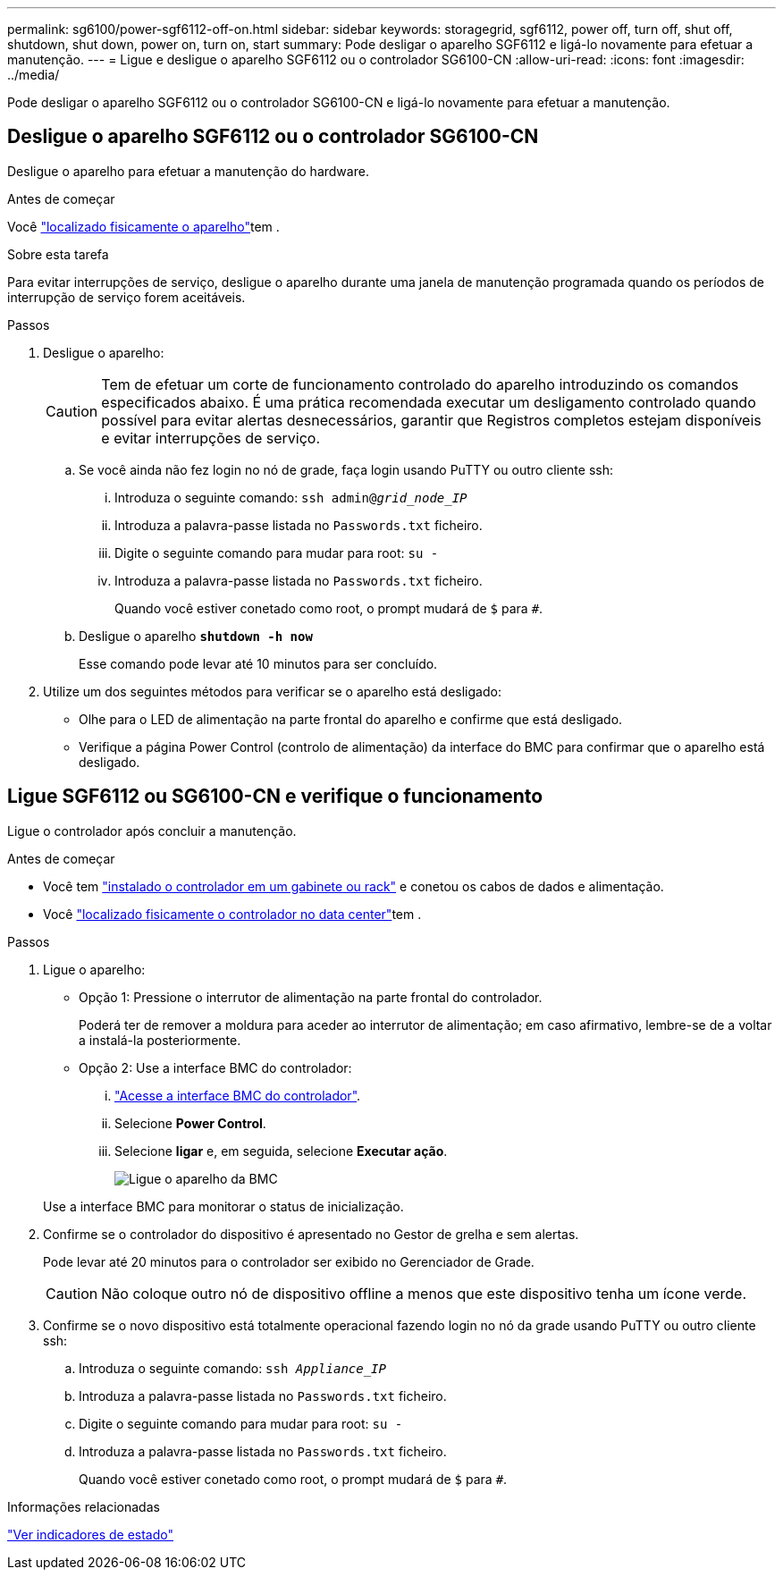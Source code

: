 ---
permalink: sg6100/power-sgf6112-off-on.html 
sidebar: sidebar 
keywords: storagegrid, sgf6112, power off, turn off, shut off, shutdown, shut down, power on, turn on, start 
summary: Pode desligar o aparelho SGF6112 e ligá-lo novamente para efetuar a manutenção. 
---
= Ligue e desligue o aparelho SGF6112 ou o controlador SG6100-CN
:allow-uri-read: 
:icons: font
:imagesdir: ../media/


[role="lead"]
Pode desligar o aparelho SGF6112 ou o controlador SG6100-CN e ligá-lo novamente para efetuar a manutenção.



== Desligue o aparelho SGF6112 ou o controlador SG6100-CN

Desligue o aparelho para efetuar a manutenção do hardware.

.Antes de começar
Você link:locating-sgf6112-in-data-center.html["localizado fisicamente o aparelho"]tem .

.Sobre esta tarefa
Para evitar interrupções de serviço, desligue o aparelho durante uma janela de manutenção programada quando os períodos de interrupção de serviço forem aceitáveis.

.Passos
. Desligue o aparelho:
+

CAUTION: Tem de efetuar um corte de funcionamento controlado do aparelho introduzindo os comandos especificados abaixo. É uma prática recomendada executar um desligamento controlado quando possível para evitar alertas desnecessários, garantir que Registros completos estejam disponíveis e evitar interrupções de serviço.

+
.. Se você ainda não fez login no nó de grade, faça login usando PuTTY ou outro cliente ssh:
+
... Introduza o seguinte comando: `ssh admin@_grid_node_IP_`
... Introduza a palavra-passe listada no `Passwords.txt` ficheiro.
... Digite o seguinte comando para mudar para root: `su -`
... Introduza a palavra-passe listada no `Passwords.txt` ficheiro.
+
Quando você estiver conetado como root, o prompt mudará de `$` para `#`.



.. Desligue o aparelho
`*shutdown -h now*`
+
Esse comando pode levar até 10 minutos para ser concluído.



. Utilize um dos seguintes métodos para verificar se o aparelho está desligado:
+
** Olhe para o LED de alimentação na parte frontal do aparelho e confirme que está desligado.
** Verifique a página Power Control (controlo de alimentação) da interface do BMC para confirmar que o aparelho está desligado.






== Ligue SGF6112 ou SG6100-CN e verifique o funcionamento

Ligue o controlador após concluir a manutenção.

.Antes de começar
* Você tem link:reinstalling-sgf6112-into-cabinet-or-rack.html["instalado o controlador em um gabinete ou rack"] e conetou os cabos de dados e alimentação.
* Você link:locating-sgf6112-in-data-center.html["localizado fisicamente o controlador no data center"]tem .


.Passos
. Ligue o aparelho:
+
** Opção 1: Pressione o interrutor de alimentação na parte frontal do controlador.
+
Poderá ter de remover a moldura para aceder ao interrutor de alimentação; em caso afirmativo, lembre-se de a voltar a instalá-la posteriormente.

** Opção 2: Use a interface BMC do controlador:
+
... link:../installconfig/accessing-bmc-interface.html["Acesse a interface BMC do controlador"].
... Selecione *Power Control*.
... Selecione *ligar* e, em seguida, selecione *Executar ação*.
+
image::../media/sgf6112_power_on_from_bmc.png[Ligue o aparelho da BMC]

+
Use a interface BMC para monitorar o status de inicialização.





. Confirme se o controlador do dispositivo é apresentado no Gestor de grelha e sem alertas.
+
Pode levar até 20 minutos para o controlador ser exibido no Gerenciador de Grade.

+

CAUTION: Não coloque outro nó de dispositivo offline a menos que este dispositivo tenha um ícone verde.

. Confirme se o novo dispositivo está totalmente operacional fazendo login no nó da grade usando PuTTY ou outro cliente ssh:
+
.. Introduza o seguinte comando: `ssh _Appliance_IP_`
.. Introduza a palavra-passe listada no `Passwords.txt` ficheiro.
.. Digite o seguinte comando para mudar para root: `su -`
.. Introduza a palavra-passe listada no `Passwords.txt` ficheiro.
+
Quando você estiver conetado como root, o prompt mudará de `$` para `#`.





.Informações relacionadas
link:../installconfig/viewing-status-indicators.html["Ver indicadores de estado"]
